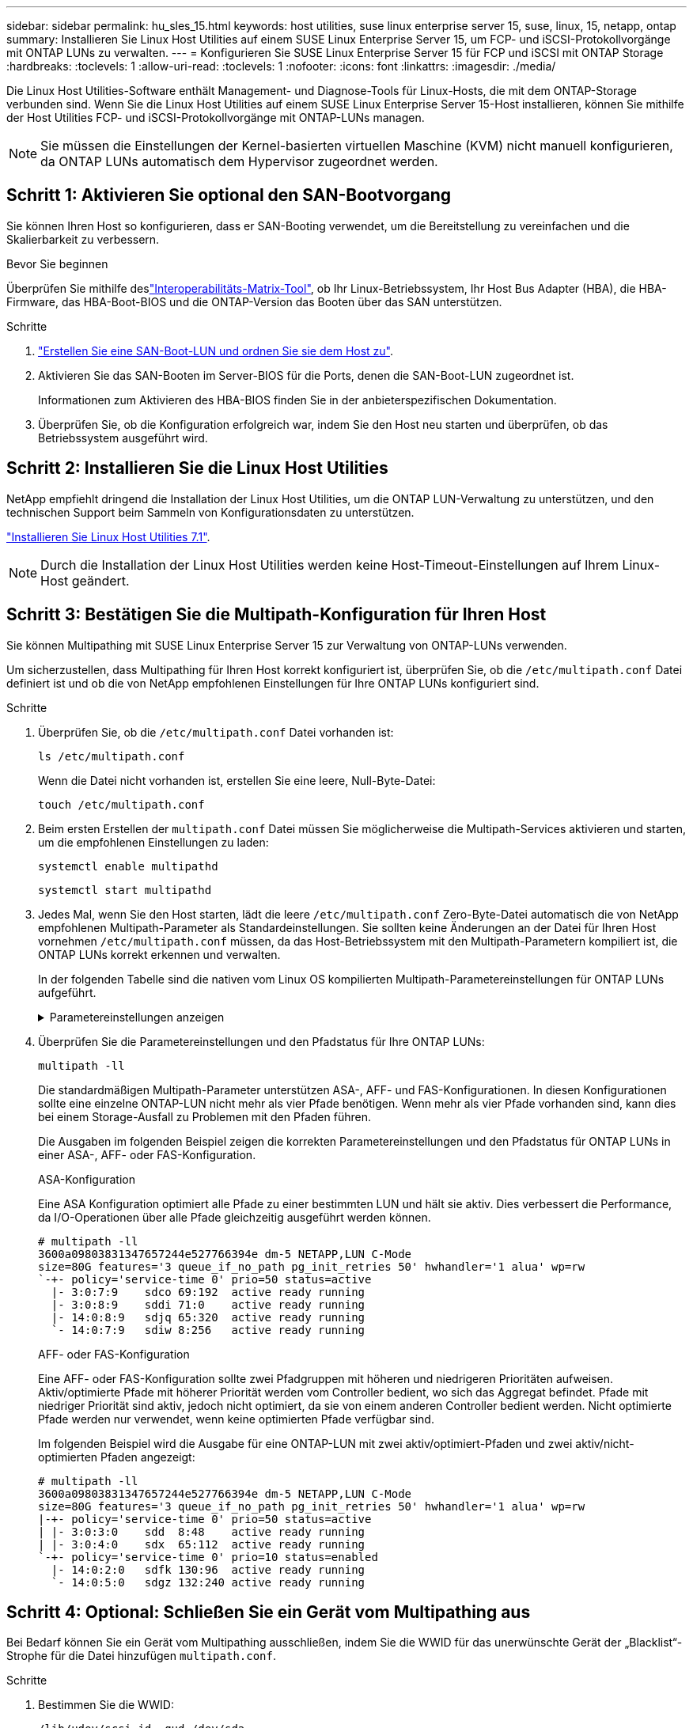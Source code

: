 ---
sidebar: sidebar 
permalink: hu_sles_15.html 
keywords: host utilities, suse linux enterprise server 15, suse, linux, 15, netapp, ontap 
summary: Installieren Sie Linux Host Utilities auf einem SUSE Linux Enterprise Server 15, um FCP- und iSCSI-Protokollvorgänge mit ONTAP LUNs zu verwalten. 
---
= Konfigurieren Sie SUSE Linux Enterprise Server 15 für FCP und iSCSI mit ONTAP Storage
:hardbreaks:
:toclevels: 1
:allow-uri-read: 
:toclevels: 1
:nofooter: 
:icons: font
:linkattrs: 
:imagesdir: ./media/


[role="lead"]
Die Linux Host Utilities-Software enthält Management- und Diagnose-Tools für Linux-Hosts, die mit dem ONTAP-Storage verbunden sind. Wenn Sie die Linux Host Utilities auf einem SUSE Linux Enterprise Server 15-Host installieren, können Sie mithilfe der Host Utilities FCP- und iSCSI-Protokollvorgänge mit ONTAP-LUNs managen.


NOTE: Sie müssen die Einstellungen der Kernel-basierten virtuellen Maschine (KVM) nicht manuell konfigurieren, da ONTAP LUNs automatisch dem Hypervisor zugeordnet werden.



== Schritt 1: Aktivieren Sie optional den SAN-Bootvorgang

Sie können Ihren Host so konfigurieren, dass er SAN-Booting verwendet, um die Bereitstellung zu vereinfachen und die Skalierbarkeit zu verbessern.

.Bevor Sie beginnen
Überprüfen Sie mithilfe deslink:https://mysupport.netapp.com/matrix/#welcome["Interoperabilitäts-Matrix-Tool"^], ob Ihr Linux-Betriebssystem, Ihr Host Bus Adapter (HBA), die HBA-Firmware, das HBA-Boot-BIOS und die ONTAP-Version das Booten über das SAN unterstützen.

.Schritte
. link:https://docs.netapp.com/us-en/ontap/san-admin/provision-storage.html["Erstellen Sie eine SAN-Boot-LUN und ordnen Sie sie dem Host zu"^].
. Aktivieren Sie das SAN-Booten im Server-BIOS für die Ports, denen die SAN-Boot-LUN zugeordnet ist.
+
Informationen zum Aktivieren des HBA-BIOS finden Sie in der anbieterspezifischen Dokumentation.

. Überprüfen Sie, ob die Konfiguration erfolgreich war, indem Sie den Host neu starten und überprüfen, ob das Betriebssystem ausgeführt wird.




== Schritt 2: Installieren Sie die Linux Host Utilities

NetApp empfiehlt dringend die Installation der Linux Host Utilities, um die ONTAP LUN-Verwaltung zu unterstützen, und den technischen Support beim Sammeln von Konfigurationsdaten zu unterstützen.

link:hu_luhu_71.html["Installieren Sie Linux Host Utilities 7.1"].


NOTE: Durch die Installation der Linux Host Utilities werden keine Host-Timeout-Einstellungen auf Ihrem Linux-Host geändert.



== Schritt 3: Bestätigen Sie die Multipath-Konfiguration für Ihren Host

Sie können Multipathing mit SUSE Linux Enterprise Server 15 zur Verwaltung von ONTAP-LUNs verwenden.

Um sicherzustellen, dass Multipathing für Ihren Host korrekt konfiguriert ist, überprüfen Sie, ob die `/etc/multipath.conf` Datei definiert ist und ob die von NetApp empfohlenen Einstellungen für Ihre ONTAP LUNs konfiguriert sind.

.Schritte
. Überprüfen Sie, ob die `/etc/multipath.conf` Datei vorhanden ist:
+
[source, cli]
----
ls /etc/multipath.conf
----
+
Wenn die Datei nicht vorhanden ist, erstellen Sie eine leere, Null-Byte-Datei:

+
[source, cli]
----
touch /etc/multipath.conf
----
. Beim ersten Erstellen der `multipath.conf` Datei müssen Sie möglicherweise die Multipath-Services aktivieren und starten, um die empfohlenen Einstellungen zu laden:
+
[source, cli]
----
systemctl enable multipathd
----
+
[source, cli]
----
systemctl start multipathd
----
. Jedes Mal, wenn Sie den Host starten, lädt die leere `/etc/multipath.conf` Zero-Byte-Datei automatisch die von NetApp empfohlenen Multipath-Parameter als Standardeinstellungen. Sie sollten keine Änderungen an der Datei für Ihren Host vornehmen `/etc/multipath.conf` müssen, da das Host-Betriebssystem mit den Multipath-Parametern kompiliert ist, die ONTAP LUNs korrekt erkennen und verwalten.
+
In der folgenden Tabelle sind die nativen vom Linux OS kompilierten Multipath-Parametereinstellungen für ONTAP LUNs aufgeführt.

+
.Parametereinstellungen anzeigen
[%collapsible]
====
[cols="2"]
|===
| Parameter | Einstellung 


| Erkennen_Prio | ja 


| Dev_Loss_tmo | „Unendlich“ 


| Failback | Sofort 


| Fast_io_fail_tmo | 5 


| Funktionen | „2 pg_init_retries 50“ 


| Flush_on_Last_del | „ja“ 


| Hardware_Handler | „0“ 


| Kein_PATH_retry | Warteschlange 


| PATH_Checker | „nur“ 


| Path_Grouping_Policy | „Group_by_prio“ 


| Pfad_Auswahl | „Servicezeit 0“ 


| Polling_Interval | 5 


| prio | ONTAP 


| Produkt | LUN 


| Beibehalten_Attached_hw_Handler | ja 


| rr_weight | „Einheitlich“ 


| User_friendly_names | Nein 


| Anbieter | NETAPP 
|===
====
. Überprüfen Sie die Parametereinstellungen und den Pfadstatus für Ihre ONTAP LUNs:
+
[source, cli]
----
multipath -ll
----
+
Die standardmäßigen Multipath-Parameter unterstützen ASA-, AFF- und FAS-Konfigurationen. In diesen Konfigurationen sollte eine einzelne ONTAP-LUN nicht mehr als vier Pfade benötigen. Wenn mehr als vier Pfade vorhanden sind, kann dies bei einem Storage-Ausfall zu Problemen mit den Pfaden führen.

+
Die Ausgaben im folgenden Beispiel zeigen die korrekten Parametereinstellungen und den Pfadstatus für ONTAP LUNs in einer ASA-, AFF- oder FAS-Konfiguration.

+
[role="tabbed-block"]
====
.ASA-Konfiguration
--
Eine ASA Konfiguration optimiert alle Pfade zu einer bestimmten LUN und hält sie aktiv. Dies verbessert die Performance, da I/O-Operationen über alle Pfade gleichzeitig ausgeführt werden können.

[listing]
----
# multipath -ll
3600a09803831347657244e527766394e dm-5 NETAPP,LUN C-Mode
size=80G features='3 queue_if_no_path pg_init_retries 50' hwhandler='1 alua' wp=rw
`-+- policy='service-time 0' prio=50 status=active
  |- 3:0:7:9    sdco 69:192  active ready running
  |- 3:0:8:9    sddi 71:0    active ready running
  |- 14:0:8:9   sdjq 65:320  active ready running
  `- 14:0:7:9   sdiw 8:256   active ready running
----
--
.AFF- oder FAS-Konfiguration
--
Eine AFF- oder FAS-Konfiguration sollte zwei Pfadgruppen mit höheren und niedrigeren Prioritäten aufweisen. Aktiv/optimierte Pfade mit höherer Priorität werden vom Controller bedient, wo sich das Aggregat befindet. Pfade mit niedriger Priorität sind aktiv, jedoch nicht optimiert, da sie von einem anderen Controller bedient werden. Nicht optimierte Pfade werden nur verwendet, wenn keine optimierten Pfade verfügbar sind.

Im folgenden Beispiel wird die Ausgabe für eine ONTAP-LUN mit zwei aktiv/optimiert-Pfaden und zwei aktiv/nicht-optimierten Pfaden angezeigt:

[listing]
----
# multipath -ll
3600a09803831347657244e527766394e dm-5 NETAPP,LUN C-Mode
size=80G features='3 queue_if_no_path pg_init_retries 50' hwhandler='1 alua' wp=rw
|-+- policy='service-time 0' prio=50 status=active
| |- 3:0:3:0    sdd  8:48    active ready running
| |- 3:0:4:0    sdx  65:112  active ready running
`-+- policy='service-time 0' prio=10 status=enabled
  |- 14:0:2:0   sdfk 130:96  active ready running
  `- 14:0:5:0   sdgz 132:240 active ready running
----
--
====




== Schritt 4: Optional: Schließen Sie ein Gerät vom Multipathing aus

Bei Bedarf können Sie ein Gerät vom Multipathing ausschließen, indem Sie die WWID für das unerwünschte Gerät der „Blacklist“-Strophe für die Datei hinzufügen `multipath.conf`.

.Schritte
. Bestimmen Sie die WWID:
+
[source, cli]
----
/lib/udev/scsi_id -gud /dev/sda
----
+
„sda“ ist die lokale SCSI-Festplatte, die Sie der Blacklist hinzufügen möchten.

+
Ein Beispiel WWID ist `360030057024d0730239134810c0cb833`.

. Fügen Sie die WWID der schwarzen Liste hinzu:
+
[source, cli]
----
blacklist {
	     wwid   360030057024d0730239134810c0cb833
        devnode "^(ram|raw|loop|fd|md|dm-|sr|scd|st)[0-9]*"
        devnode "^hd[a-z]"
        devnode "^cciss.*"
}
----




== Schritt 5: Passen Sie Multipath-Parameter für ONTAP LUNs an

Wenn Ihr Host mit LUNs anderer Hersteller verbunden ist und eine der Multipath-Parametereinstellungen überschrieben wird, müssen Sie diese korrigieren, indem Sie später Strophen in der Datei hinzufügen `multipath.conf`, die speziell für ONTAP-LUNs gelten. Wenn Sie dies nicht tun, funktionieren die ONTAP LUNs möglicherweise nicht wie erwartet.

Überprüfen Sie Ihre `/etc/multipath.conf` Datei, insbesondere im Abschnitt Standardeinstellungen, auf Einstellungen, die die überschreiben könnten<<multipath-parameter-settings,Standardeinstellungen für Multipath-Parameter>>.


CAUTION: Die empfohlenen Parametereinstellungen für ONTAP LUNs sollten Sie nicht außer Kraft setzen. Diese Einstellungen sind für eine optimale Performance Ihrer Hostkonfiguration erforderlich. Weitere Informationen erhalten Sie vom NetApp-Support, vom Hersteller Ihres Betriebssystems oder von beiden.

Das folgende Beispiel zeigt, wie eine überhielte Standardeinstellung korrigiert wird. In diesem Beispiel definiert die `multipath.conf` Datei Werte für `path_checker` und `no_path_retry`, die nicht mit ONTAP-LUNs kompatibel sind. Sie können diese Parameter nicht entfernen, da ONTAP-Speicher-Arrays noch mit dem Host verbunden sind. Stattdessen korrigieren Sie die Werte für `path_checker` und `no_path_retry`, indem Sie der Datei, die speziell auf die ONTAP-LUNs zutrifft, eine Gerätestanze hinzufügen `multipath.conf`.

.Beispiel anzeigen
[%collapsible]
====
[listing, subs="+quotes"]
----
defaults {
   path_checker      *readsector0*
   no_path_retry     *fail*
}

devices {
   device {
      vendor          "NETAPP"
      product         "LUN"
      no_path_retry   *queue*
      path_checker    *tur*
   }
}
----
====


== Schritt 6: Überprüfen Sie die bekannten Probleme

Die Version SUSE Linux Enterprise Server 15 mit ONTAP Storage weist das folgende bekannte Problem auf:

[cols="3*"]
|===
| NetApp Bug ID | Titel | Beschreibung 


| link:https://mysupport.netapp.com/NOW/cgi-bin/bol?Type=Detail&Display=1154309["1154309"^] | Der SLES 15-Host mit mehr als 20 zugeordneten LUNs wechselt nach einem Neustart möglicherweise in den Wartungsmodus | Der SLES 15-Host mit mehr als 20 zugeordneten LUNs wechselt nach einem Neustart möglicherweise in den Wartungsmodus. Der Wartungsmodus wechselt nach der Meldung in den Einzelbenutzermodus:
`Give root password for maintenance (or press Control-D to continue)` 
|===


== Was kommt als Nächstes?

* link:hu_luhu_71_cmd.html["Erfahren Sie mehr über die Verwendung des Linux Host Utilities-Tools"].
* Erfahren Sie mehr über ASM Mirroring.
+
Bei der ASM-Spiegelung (Automatic Storage Management) sind möglicherweise Änderungen an den Linux Multipath-Einstellungen erforderlich, damit ASM ein Problem erkennen und zu einer alternativen Fehlergruppe wechseln kann. Die meisten ASM-Konfigurationen auf ONTAP verwenden externe Redundanz, was bedeutet, dass Datenschutz vom externen Array bereitgestellt wird und ASM keine Daten spiegelt. Einige Standorte verwenden ASM mit normaler Redundanz, um normalerweise zwei-Wege-Spiegelung über verschiedene Standorte hinweg bereitzustellen. Weitere Informationen finden Sie unterlink:https://docs.netapp.com/us-en/ontap-apps-dbs/oracle/oracle-overview.html["Oracle-Datenbanken auf ONTAP"^].


